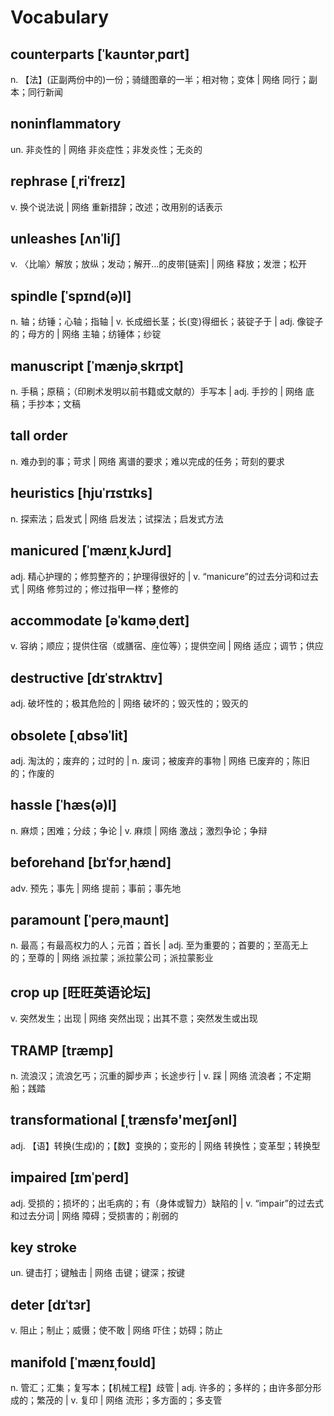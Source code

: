 * Vocabulary

** counterparts [ˈkaʊntərˌpɑrt]
n. 【法】(正副两份中的)一份；骑缝图章的一半；相对物；变体 | 网络 同行；副本；同行新闻

** noninflammatory 
un. 非炎性的 | 网络 非炎症性；非发炎性；无炎的

** rephrase [ˌriˈfreɪz]
v. 换个说法说 | 网络 重新措辞；改述；改用别的话表示

** unleashes [ʌnˈliʃ]
v. 〈比喻〉解放；放纵；发动；解开…的皮带[链索] | 网络 释放；发泄；松开

** spindle [ˈspɪnd(ə)l]
n. 轴；纺锤；心轴；指轴 | v. 长成细长茎；长(变)得细长；装锭子于 | adj. 像锭子的；母方的 | 网络 主轴；纺锤体；纱锭

** manuscript [ˈmænjəˌskrɪpt]
n. 手稿；原稿；（印刷术发明以前书籍或文献的）手写本 | adj. 手抄的 | 网络 底稿；手抄本；文稿

**  tall order 
n. 难办到的事；苛求 | 网络 离谱的要求；难以完成的任务；苛刻的要求

** heuristics [hjuˈrɪstɪks]
n. 探索法；启发式 | 网络 启发法；试探法；启发式方法

** manicured [ˈmænɪˌkJʊrd]
adj. 精心护理的；修剪整齐的；护理得很好的 | v. “manicure”的过去分词和过去式 | 网络 修剪过的；修过指甲一样；整修的
** accommodate [əˈkɑməˌdeɪt]
v. 容纳；顺应；提供住宿（或膳宿、座位等）；提供空间 | 网络 适应；调节；供应
** destructive [dɪˈstrʌktɪv]
adj. 破坏性的；极其危险的 | 网络 破坏的；毁灭性的；毁灭的
** obsolete [ˌɑbsəˈlit]
adj. 淘汰的；废弃的；过时的 | n. 废词；被废弃的事物 | 网络 已废弃的；陈旧的；作废的
** hassle [ˈhæs(ə)l]
n. 麻烦；困难；分歧；争论 | v. 麻烦 | 网络 激战；激烈争论；争辩
** beforehand [bɪˈfɔrˌhænd]
adv. 预先；事先 | 网络 提前；事前；事先地
** paramount [ˈperəˌmaʊnt]
n. 最高；有最高权力的人；元首；首长 | adj. 至为重要的；首要的；至高无上的；至尊的 | 网络 派拉蒙；派拉蒙公司；派拉蒙影业
** crop up [旺旺英语论坛]
v. 突然发生；出现 | 网络 突然出现；出其不意；突然发生或出现
** TRAMP [træmp]
n. 流浪汉；流浪乞丐；沉重的脚步声；长途步行 | v. 踩 | 网络 流浪者；不定期船；践踏
** transformational [ˌtrænsfə'meɪʃənl]
adj. 【语】转换(生成)的；【数】变换的；变形的 | 网络 转换性；变革型；转换型
** impaired [ɪmˈperd]
adj. 受损的；损坏的；出毛病的；有（身体或智力）缺陷的 | v. “impair”的过去式和过去分词 | 网络 障碍；受损害的；削弱的
** key stroke 
un. 键击打；键触击 | 网络 击键；键深；按键
** deter [dɪˈtɜr]
v. 阻止；制止；威慑；使不敢 | 网络 吓住；妨碍；防止
** manifold [ˈmænɪˌfoʊld]
n. 管汇；汇集；复写本；【机械工程】歧管 | adj. 许多的；多样的；由许多部分形成的；繁茂的 | v. 复印 | 网络 流形；多方面的；多支管